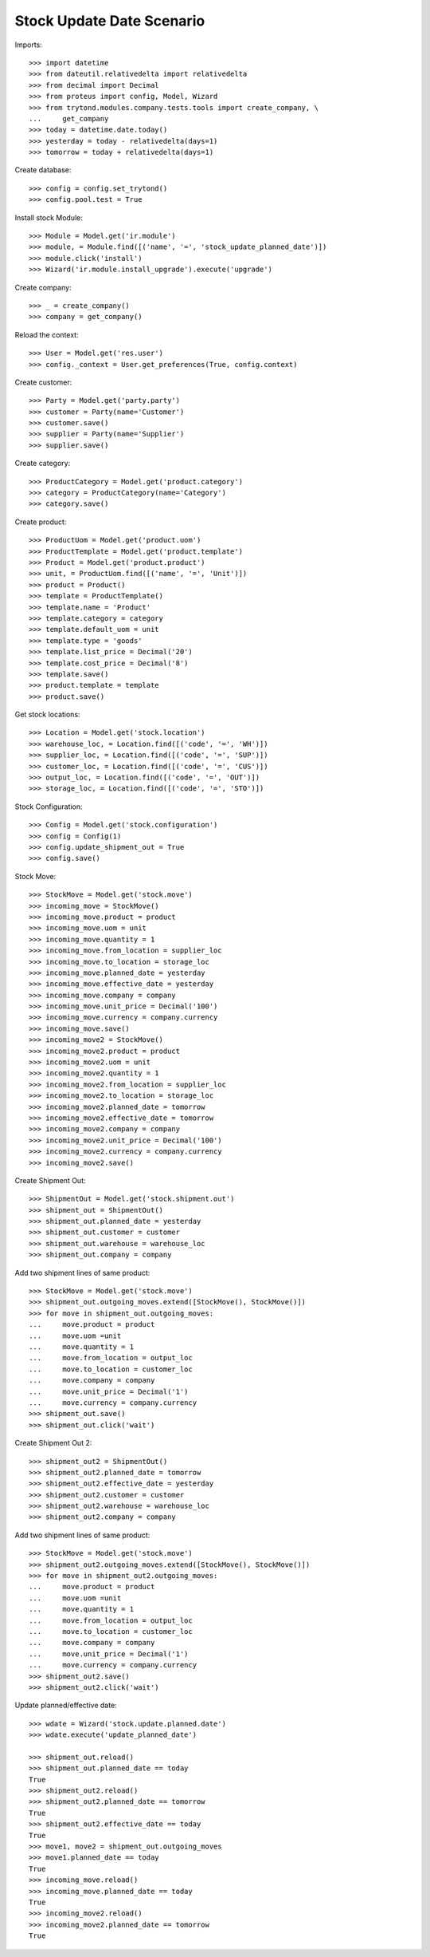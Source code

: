 ==========================
Stock Update Date Scenario
==========================

Imports::

    >>> import datetime
    >>> from dateutil.relativedelta import relativedelta
    >>> from decimal import Decimal
    >>> from proteus import config, Model, Wizard
    >>> from trytond.modules.company.tests.tools import create_company, \
    ...     get_company
    >>> today = datetime.date.today()
    >>> yesterday = today - relativedelta(days=1)
    >>> tomorrow = today + relativedelta(days=1)

Create database::

    >>> config = config.set_trytond()
    >>> config.pool.test = True

Install stock Module::

    >>> Module = Model.get('ir.module')
    >>> module, = Module.find([('name', '=', 'stock_update_planned_date')])
    >>> module.click('install')
    >>> Wizard('ir.module.install_upgrade').execute('upgrade')

Create company::

    >>> _ = create_company()
    >>> company = get_company()

Reload the context::

    >>> User = Model.get('res.user')
    >>> config._context = User.get_preferences(True, config.context)

Create customer::

    >>> Party = Model.get('party.party')
    >>> customer = Party(name='Customer')
    >>> customer.save()
    >>> supplier = Party(name='Supplier')
    >>> supplier.save()

Create category::

    >>> ProductCategory = Model.get('product.category')
    >>> category = ProductCategory(name='Category')
    >>> category.save()

Create product::

    >>> ProductUom = Model.get('product.uom')
    >>> ProductTemplate = Model.get('product.template')
    >>> Product = Model.get('product.product')
    >>> unit, = ProductUom.find([('name', '=', 'Unit')])
    >>> product = Product()
    >>> template = ProductTemplate()
    >>> template.name = 'Product'
    >>> template.category = category
    >>> template.default_uom = unit
    >>> template.type = 'goods'
    >>> template.list_price = Decimal('20')
    >>> template.cost_price = Decimal('8')
    >>> template.save()
    >>> product.template = template
    >>> product.save()

Get stock locations::

    >>> Location = Model.get('stock.location')
    >>> warehouse_loc, = Location.find([('code', '=', 'WH')])
    >>> supplier_loc, = Location.find([('code', '=', 'SUP')])
    >>> customer_loc, = Location.find([('code', '=', 'CUS')])
    >>> output_loc, = Location.find([('code', '=', 'OUT')])
    >>> storage_loc, = Location.find([('code', '=', 'STO')])

Stock Configuration::

    >>> Config = Model.get('stock.configuration')
    >>> config = Config(1)
    >>> config.update_shipment_out = True
    >>> config.save()

Stock Move::

    >>> StockMove = Model.get('stock.move')
    >>> incoming_move = StockMove()
    >>> incoming_move.product = product
    >>> incoming_move.uom = unit
    >>> incoming_move.quantity = 1
    >>> incoming_move.from_location = supplier_loc
    >>> incoming_move.to_location = storage_loc
    >>> incoming_move.planned_date = yesterday
    >>> incoming_move.effective_date = yesterday
    >>> incoming_move.company = company
    >>> incoming_move.unit_price = Decimal('100')
    >>> incoming_move.currency = company.currency
    >>> incoming_move.save()
    >>> incoming_move2 = StockMove()
    >>> incoming_move2.product = product
    >>> incoming_move2.uom = unit
    >>> incoming_move2.quantity = 1
    >>> incoming_move2.from_location = supplier_loc
    >>> incoming_move2.to_location = storage_loc
    >>> incoming_move2.planned_date = tomorrow
    >>> incoming_move2.effective_date = tomorrow
    >>> incoming_move2.company = company
    >>> incoming_move2.unit_price = Decimal('100')
    >>> incoming_move2.currency = company.currency
    >>> incoming_move2.save()

Create Shipment Out::

    >>> ShipmentOut = Model.get('stock.shipment.out')
    >>> shipment_out = ShipmentOut()
    >>> shipment_out.planned_date = yesterday
    >>> shipment_out.customer = customer
    >>> shipment_out.warehouse = warehouse_loc
    >>> shipment_out.company = company

Add two shipment lines of same product::

    >>> StockMove = Model.get('stock.move')
    >>> shipment_out.outgoing_moves.extend([StockMove(), StockMove()])
    >>> for move in shipment_out.outgoing_moves:
    ...     move.product = product
    ...     move.uom =unit
    ...     move.quantity = 1
    ...     move.from_location = output_loc
    ...     move.to_location = customer_loc
    ...     move.company = company
    ...     move.unit_price = Decimal('1')
    ...     move.currency = company.currency
    >>> shipment_out.save()
    >>> shipment_out.click('wait')

Create Shipment Out 2::

    >>> shipment_out2 = ShipmentOut()
    >>> shipment_out2.planned_date = tomorrow
    >>> shipment_out2.effective_date = yesterday
    >>> shipment_out2.customer = customer
    >>> shipment_out2.warehouse = warehouse_loc
    >>> shipment_out2.company = company

Add two shipment lines of same product::

    >>> StockMove = Model.get('stock.move')
    >>> shipment_out2.outgoing_moves.extend([StockMove(), StockMove()])
    >>> for move in shipment_out2.outgoing_moves:
    ...     move.product = product
    ...     move.uom =unit
    ...     move.quantity = 1
    ...     move.from_location = output_loc
    ...     move.to_location = customer_loc
    ...     move.company = company
    ...     move.unit_price = Decimal('1')
    ...     move.currency = company.currency
    >>> shipment_out2.save()
    >>> shipment_out2.click('wait')

Update planned/effective date::

    >>> wdate = Wizard('stock.update.planned.date')
    >>> wdate.execute('update_planned_date')

    >>> shipment_out.reload()
    >>> shipment_out.planned_date == today
    True
    >>> shipment_out2.reload()
    >>> shipment_out2.planned_date == tomorrow
    True
    >>> shipment_out2.effective_date == today
    True
    >>> move1, move2 = shipment_out.outgoing_moves
    >>> move1.planned_date == today
    True
    >>> incoming_move.reload()
    >>> incoming_move.planned_date == today
    True
    >>> incoming_move2.reload()
    >>> incoming_move2.planned_date == tomorrow
    True
